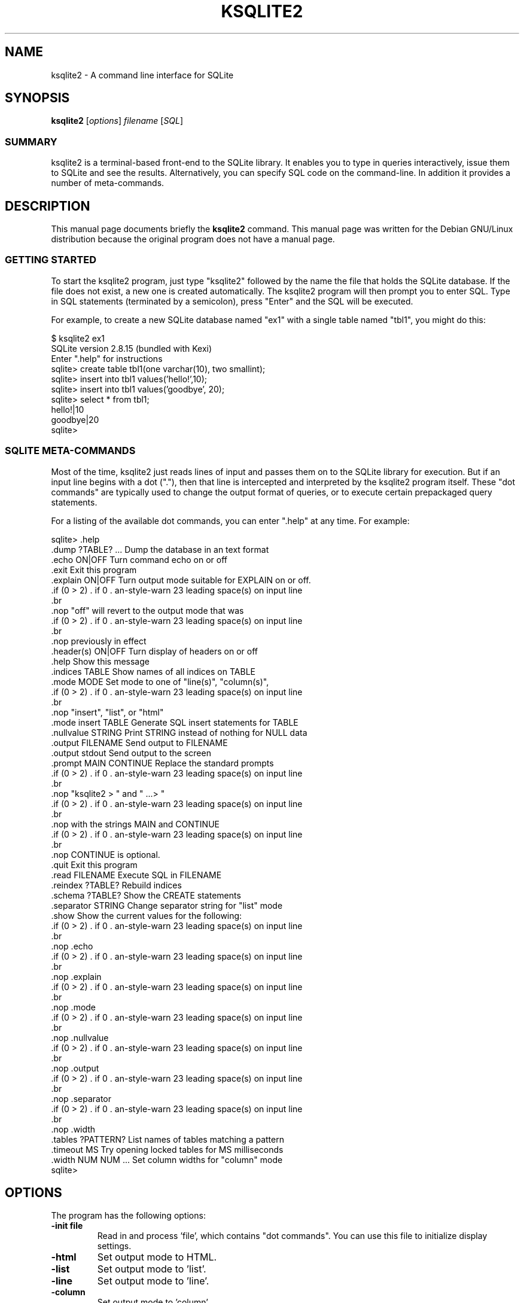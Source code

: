 .\"                                      Hey, EMACS: -*- nroff -*-
.\" First parameter, NAME, should be all caps
.\" Second parameter, SECTION, should be 1-8, maybe w/ subsection
.\" other parameters are allowed: see man(7), man(1)
.TH KSQLITE2 1 "Tue Apr  5 16:38:35 CEST 2005"
.\" Please adjust this date whenever revising the manpage.
.\"
.\" Some roff macros, for reference:
.\" .nh        disable hyphenation
.\" .hy        enable hyphenation
.\" .ad l      left justify
.\" .ad b      justify to both left and right margins
.\" .nf        disable filling
.\" .fi        enable filling
.\" .br        insert line break
.\" .sp <n>    insert n+1 empty lines
.\" for manpage-specific macros, see man(7)
.SH NAME
ksqlite2 \- A command line interface for SQLite
.SH SYNOPSIS
.B ksqlite2
.RI [ options ] " filename " [ SQL ]
.SS SUMMARY
.PP
ksqlite2 is a terminal-based front-end to the SQLite library. It enables
you to type in queries interactively, issue them to SQLite and see the
results. Alternatively, you can specify SQL code on the command-line. In
addition it provides a number of meta-commands.

.SH DESCRIPTION
This manual page documents briefly the
.B ksqlite2
command.
This manual page was written for the Debian GNU/Linux distribution
because the original program does not have a manual page.
.SS GETTING STARTED
.PP
To start the ksqlite2 program, just type "ksqlite2" followed by the name
the file that holds the SQLite database. If the file does not exist, a
new one is created automatically. The ksqlite2 program will then prompt
you to enter SQL. Type in SQL statements (terminated by a semicolon),
press "Enter" and the SQL will be executed.

For example, to create a new SQLite database named "ex1" with a single
table named "tbl1", you might do this:
.sp
.nf
$ ksqlite2 ex1
SQLite version 2.8.15 (bundled with Kexi)
Enter ".help" for instructions
sqlite> create table tbl1(one varchar(10), two smallint);
sqlite> insert into tbl1 values('hello!',10);
sqlite> insert into tbl1 values('goodbye', 20);
sqlite> select * from tbl1;
hello!|10
goodbye|20
sqlite>
.sp
.fi

.SS SQLITE META-COMMANDS
.PP
Most of the time, ksqlite2 just reads lines of input and passes them on
to the SQLite library for execution. But if an input line begins with
a dot ("."), then that line is intercepted and interpreted by the
ksqlite2 program itself. These "dot commands" are typically used to
change the output format of queries, or to execute certain prepackaged
query statements.

For a listing of the available dot commands, you can enter ".help" at
any time. For example:
.sp
.nf
.cc |
sqlite> .help
.dump ?TABLE? ...      Dump the database in an text format
.echo ON|OFF           Turn command echo on or off
.exit                  Exit this program
.explain ON|OFF        Turn output mode suitable for EXPLAIN on or off.
                       "off" will revert to the output mode that was
                       previously in effect
.header(s) ON|OFF      Turn display of headers on or off
.help                  Show this message
.indices TABLE         Show names of all indices on TABLE
.mode MODE             Set mode to one of "line(s)", "column(s)",
                       "insert", "list", or "html"
.mode insert TABLE     Generate SQL insert statements for TABLE
.nullvalue STRING      Print STRING instead of nothing for NULL data
.output FILENAME       Send output to FILENAME
.output stdout         Send output to the screen
.prompt MAIN CONTINUE  Replace the standard prompts
                       "ksqlite2 > " and "   ...> "
                       with the strings MAIN and CONTINUE
                       CONTINUE is optional.
.quit                  Exit this program
.read FILENAME         Execute SQL in FILENAME
.reindex ?TABLE?       Rebuild indices
.schema ?TABLE?        Show the CREATE statements
.separator STRING      Change separator string for "list" mode
.show                  Show the current values for the following:
                       .echo
                       .explain
                       .mode
                       .nullvalue
                       .output
                       .separator
                       .width
.tables ?PATTERN?      List names of tables matching a pattern
.timeout MS            Try opening locked tables for MS milliseconds
.width NUM NUM ...     Set column widths for "column" mode
sqlite>
|cc .
.sp
.fi

.SH OPTIONS
The program has the following options:
.TP
.BI \-init\ file
Read in and process 'file', which contains "dot commands".
You can use this file to initialize display settings.
.TP
.B \-html
Set output mode to HTML.
.TP
.B \-list
Set output mode to 'list'.
.TP
.B \-line
Set output mode to 'line'.
.TP
.B \-column
Set output mode to 'column'.
.TP
.BI \-separator\  separator
Specify which output field separator for 'list' mode to use.
Default is '|'.
.TP
.BI \-nullvalue\  string
When a null is encountered, print 'string'. Default is no string.
.TP
.B \-[no]header
Turn headers on or off. Default is off.
.TP
.B \-echo
Print commands before execution.


.SH OUTPUT MODE
The SQLite program has different output modes, which define the way
the output (from queries) is formatted.

In 'list' mode, which is the default, one record per line is output,
each field separated by the separator specified with the
\fB-separator\fP option or \fB.separator\fP command.

In 'line' mode, each column is output on its own line, records are
separated by blank lines.

In HTML mode, an XHTML table is generated.

In 'column' mode, one record per line is output, aligned neatly in colums.

.SH INIT FILE
ksqlite2 can be initialized using resource files. These can be combined with
command line arguments to set up ksqlite2 exactly the way you want it.
Initialization proceeds as follows:

o The defaults of

.sp
.nf
.cc |
mode            = LIST
separator       = "|"
main prompt     = "sqlite> "
continue prompt = "   ...> "
|cc .
.sp
.fi

are established.

o If a file .sqliterc can be found in the user's home directory, it is
read and processed. It should only contain "dot commands".  If the
file is not found or cannot be read, processing continues without
notification.

o If a file is specified on the command line with the -init option, it
is processed in the same manner as .sqliterc

o All other command line options are processed

o The database is opened and you are now ready to begin.

.SH SEE ALSO
http://www.hwaci.com/sw/sqlite/
http://www.kexi-project.org/

.SH AUTHOR
This manual page was originally written by Andreas Rottmann
<rotty@debian.org>, for the Debian GNU/Linux system (but may be used
by others). It was adapted to Kexi by Igor Genibel <igenibel@debian.org>

